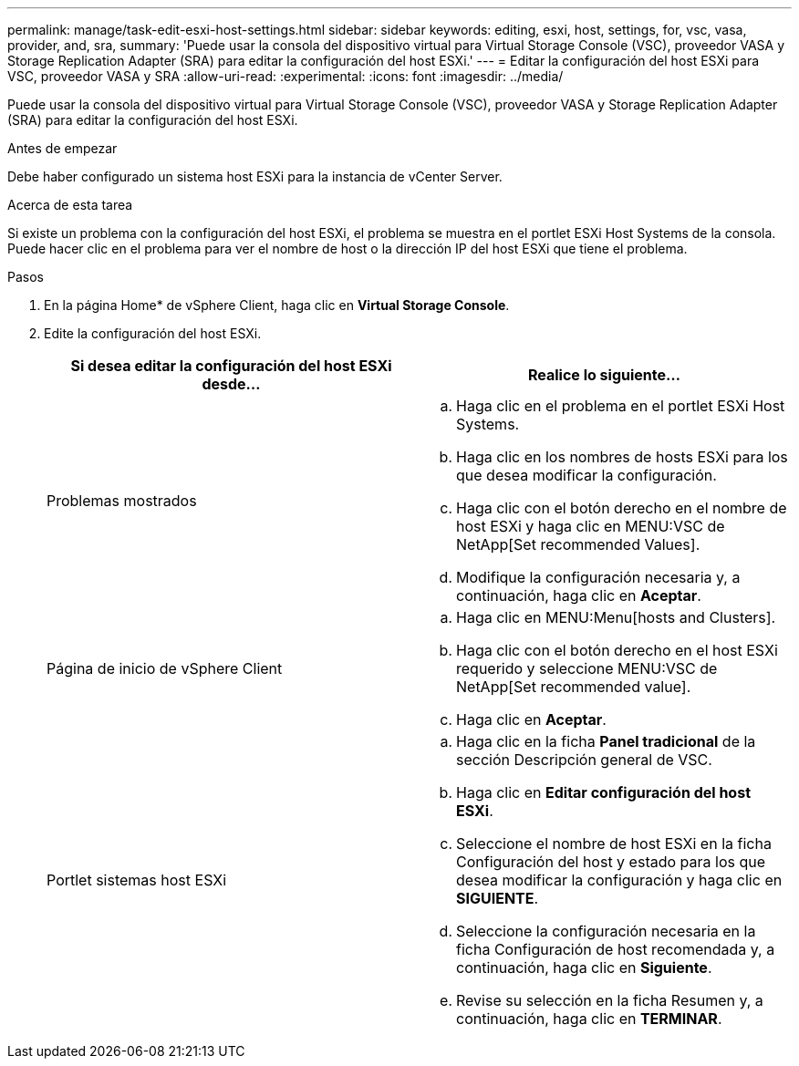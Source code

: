 ---
permalink: manage/task-edit-esxi-host-settings.html 
sidebar: sidebar 
keywords: editing, esxi, host, settings, for, vsc, vasa, provider, and, sra, 
summary: 'Puede usar la consola del dispositivo virtual para Virtual Storage Console (VSC), proveedor VASA y Storage Replication Adapter (SRA) para editar la configuración del host ESXi.' 
---
= Editar la configuración del host ESXi para VSC, proveedor VASA y SRA
:allow-uri-read: 
:experimental: 
:icons: font
:imagesdir: ../media/


[role="lead"]
Puede usar la consola del dispositivo virtual para Virtual Storage Console (VSC), proveedor VASA y Storage Replication Adapter (SRA) para editar la configuración del host ESXi.

.Antes de empezar
Debe haber configurado un sistema host ESXi para la instancia de vCenter Server.

.Acerca de esta tarea
Si existe un problema con la configuración del host ESXi, el problema se muestra en el portlet ESXi Host Systems de la consola. Puede hacer clic en el problema para ver el nombre de host o la dirección IP del host ESXi que tiene el problema.

.Pasos
. En la página Home* de vSphere Client, haga clic en *Virtual Storage Console*.
. Edite la configuración del host ESXi.
+
[cols="1a,1a"]
|===
| Si desea editar la configuración del host ESXi desde... | Realice lo siguiente... 


 a| 
Problemas mostrados
 a| 
.. Haga clic en el problema en el portlet ESXi Host Systems.
.. Haga clic en los nombres de hosts ESXi para los que desea modificar la configuración.
.. Haga clic con el botón derecho en el nombre de host ESXi y haga clic en MENU:VSC de NetApp[Set recommended Values].
.. Modifique la configuración necesaria y, a continuación, haga clic en *Aceptar*.




 a| 
Página de inicio de vSphere Client
 a| 
.. Haga clic en MENU:Menu[hosts and Clusters].
.. Haga clic con el botón derecho en el host ESXi requerido y seleccione MENU:VSC de NetApp[Set recommended value].
.. Haga clic en *Aceptar*.




 a| 
Portlet sistemas host ESXi
 a| 
.. Haga clic en la ficha *Panel tradicional* de la sección Descripción general de VSC.
.. Haga clic en *Editar configuración del host ESXi*.
.. Seleccione el nombre de host ESXi en la ficha Configuración del host y estado para los que desea modificar la configuración y haga clic en *SIGUIENTE*.
.. Seleccione la configuración necesaria en la ficha Configuración de host recomendada y, a continuación, haga clic en *Siguiente*.
.. Revise su selección en la ficha Resumen y, a continuación, haga clic en *TERMINAR*.


|===


